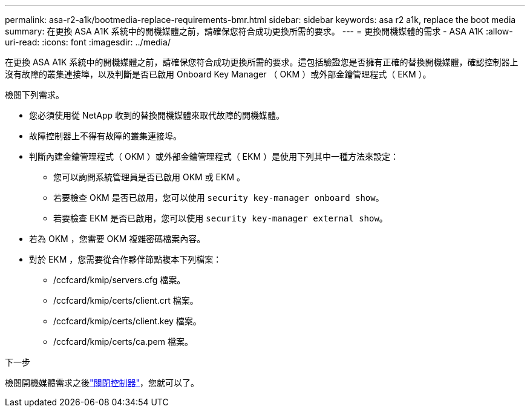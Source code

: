 ---
permalink: asa-r2-a1k/bootmedia-replace-requirements-bmr.html 
sidebar: sidebar 
keywords: asa r2 a1k, replace the boot media 
summary: 在更換 ASA A1K 系統中的開機媒體之前，請確保您符合成功更換所需的要求。 
---
= 更換開機媒體的需求 - ASA A1K
:allow-uri-read: 
:icons: font
:imagesdir: ../media/


[role="lead"]
在更換 ASA A1K 系統中的開機媒體之前，請確保您符合成功更換所需的要求。這包括驗證您是否擁有正確的替換開機媒體，確認控制器上沒有故障的叢集連接埠，以及判斷是否已啟用 Onboard Key Manager （ OKM ）或外部金鑰管理程式（ EKM ）。

檢閱下列需求。

* 您必須使用從 NetApp 收到的替換開機媒體來取代故障的開機媒體。
* 故障控制器上不得有故障的叢集連接埠。
* 判斷內建金鑰管理程式（ OKM ）或外部金鑰管理程式（ EKM ）是使用下列其中一種方法來設定：
+
** 您可以詢問系統管理員是否已啟用 OKM 或 EKM 。
** 若要檢查 OKM 是否已啟用，您可以使用 `security key-manager onboard show`。
** 若要檢查 EKM 是否已啟用，您可以使用 `security key-manager external show`。


* 若為 OKM ，您需要 OKM 複雜密碼檔案內容。
* 對於 EKM ，您需要從合作夥伴節點複本下列檔案：
+
** /ccfcard/kmip/servers.cfg 檔案。
** /ccfcard/kmip/certs/client.crt 檔案。
** /ccfcard/kmip/certs/client.key 檔案。
** /ccfcard/kmip/certs/ca.pem 檔案。




.下一步
檢閱開機媒體需求之後link:bootmedia-shutdown-bmr.html["關閉控制器"]，您就可以了。
